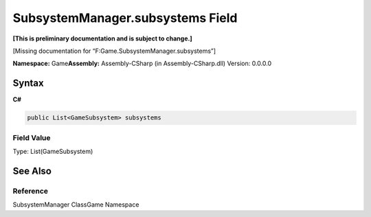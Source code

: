 SubsystemManager.subsystems Field
=================================

**[This is preliminary documentation and is subject to change.]**

[Missing documentation for “F:Game.SubsystemManager.subsystems”]

**Namespace:** Game\ **Assembly:** Assembly-CSharp (in
Assembly-CSharp.dll) Version: 0.0.0.0

Syntax
------

**C#**\ 

.. code:: c#

   public List<GameSubsystem> subsystems

Field Value
~~~~~~~~~~~

Type: List(GameSubsystem)

See Also
--------

Reference
~~~~~~~~~

SubsystemManager ClassGame Namespace

